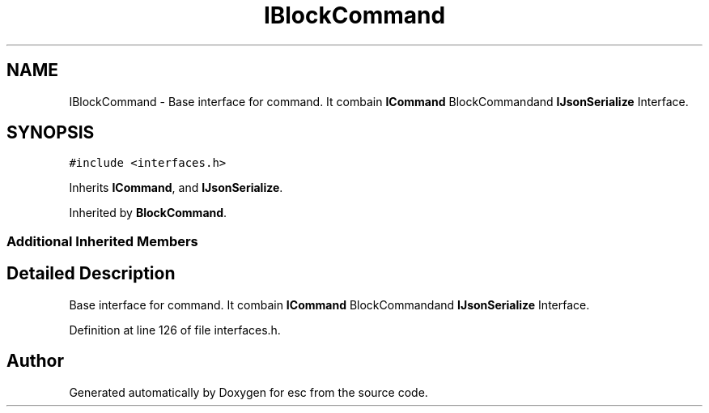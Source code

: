 .TH "IBlockCommand" 3 "Thu Jun 14 2018" "esc" \" -*- nroff -*-
.ad l
.nh
.SH NAME
IBlockCommand \- Base interface for command\&. It combain \fBICommand\fP BlockCommandand \fBIJsonSerialize\fP Interface\&.  

.SH SYNOPSIS
.br
.PP
.PP
\fC#include <interfaces\&.h>\fP
.PP
Inherits \fBICommand\fP, and \fBIJsonSerialize\fP\&.
.PP
Inherited by \fBBlockCommand\fP\&.
.SS "Additional Inherited Members"
.SH "Detailed Description"
.PP 
Base interface for command\&. It combain \fBICommand\fP BlockCommandand \fBIJsonSerialize\fP Interface\&. 
.PP
Definition at line 126 of file interfaces\&.h\&.

.SH "Author"
.PP 
Generated automatically by Doxygen for esc from the source code\&.
